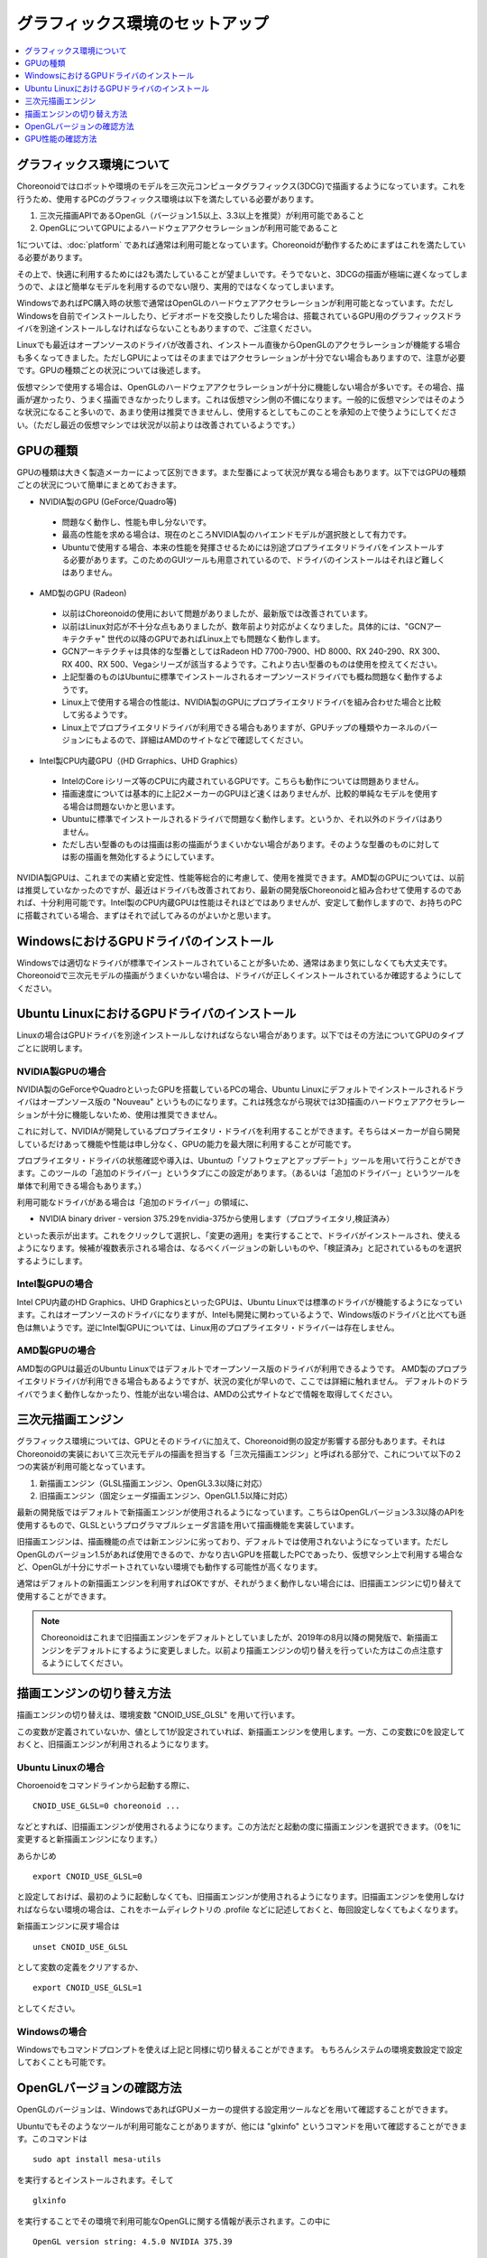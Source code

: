グラフィックス環境のセットアップ
================================

.. contents::
   :local:
   :depth: 1

.. highlight:: sh

グラフィックス環境について
--------------------------

Choreonoidではロボットや環境のモデルを三次元コンピュータグラフィックス(3DCG)で描画するようになっています。これを行うため、使用するPCのグラフィックス環境は以下を満たしている必要があります。

1. 三次元描画APIであるOpenGL（バージョン1.5以上、3.3以上を推奨）が利用可能であること
2. OpenGLについてGPUによるハードウェアアクセラレーションが利用可能であること

1については、:doc:`platform` であれば通常は利用可能となっています。Choreonoidが動作するためにまずはこれを満たしている必要があります。

その上で、快適に利用するためには2も満たしていることが望ましいです。そうでないと、3DCGの描画が極端に遅くなってしまうので、よほど簡単なモデルを利用するのでない限り、実用的ではなくなってしまいます。

WindowsであればPC購入時の状態で通常はOpenGLのハードウェアアクセラレーションが利用可能となっています。ただしWindowsを自前でインストールしたり、ビデオボードを交換したりした場合は、搭載されているGPU用のグラフィックスドライバを別途インストールしなければならないこともありますので、ご注意ください。

Linuxでも最近はオープンソースのドライバが改善され、インストール直後からOpenGLのアクセラレーションが機能する場合も多くなってきました。ただしGPUによってはそのままではアクセラレーションが十分でない場合もありますので、注意が必要です。GPUの種類ごとの状況については後述します。

仮想マシンで使用する場合は、OpenGLのハードウェアアクセラレーションが十分に機能しない場合が多いです。その場合、描画が遅かったり、うまく描画できなかったりします。これは仮想マシン側の不備になります。一般的に仮想マシンではそのような状況になること多いので、あまり使用は推奨できませんし、使用するとしてもこのことを承知の上で使うようにしてください。（ただし最近の仮想マシンでは状況が以前よりは改善されているようです。）

.. _setup_gpu_recommended_gpus:

GPUの種類
---------

GPUの種類は大きく製造メーカーによって区別できます。また型番によって状況が異なる場合もあります。以下ではGPUの種類ごとの状況について簡単にまとめておきます。

* NVIDIA製のGPU (GeForce/Quadro等)

 * 問題なく動作し、性能も申し分ないです。
 * 最高の性能を求める場合は、現在のところNVIDIA製のハイエンドモデルが選択肢として有力です。
 * Ubuntuで使用する場合、本来の性能を発揮させるためには別途プロプライエタリドライバをインストールする必要があります。このためのGUIツールも用意されているので、ドライバのインストールはそれほど難しくはありません。

* AMD製のGPU (Radeon)
 * 以前はChoreonoidの使用において問題がありましたが、最新版では改善されています。
 * 以前はLinux対応が不十分な点もありましたが、数年前より対応がよくなりました。具体的には、"GCNアーキテクチャ" 世代の以降のGPUであればLinux上でも問題なく動作します。
 * GCNアーキテクチャは具体的な型番としてはRadeon HD 7700-7900、HD 8000、RX 240-290、RX 300、RX 400、RX 500、Vegaシリーズが該当するようです。これより古い型番のものは使用を控えてください。
 * 上記型番のものはUbuntuに標準でインストールされるオープンソースドライバでも概ね問題なく動作するようです。
 * Linux上で使用する場合の性能は、NVIDIA製のGPUにプロプライエタリドライバを組み合わせた場合と比較して劣るようです。
 * Linux上でプロプライエタリドライバが利用できる場合もありますが、GPUチップの種類やカーネルのバージョンにもよるので、詳細はAMDのサイトなどで確認してください。

* Intel製CPU内蔵GPU（(HD Grraphics、UHD Graphics）

 * IntelのCore iシリーズ等のCPUに内蔵されているGPUです。こちらも動作については問題ありません。
 * 描画速度については基本的に上記2メーカーのGPUほど速くはありませんが、比較的単純なモデルを使用する場合は問題ないかと思います。
 * Ubuntuに標準でインストールされるドライバで問題なく動作します。というか、それ以外のドライバはありません。
 * ただし古い型番のものは描画は影の描画がうまくいかない場合があります。そのような型番のものに対しては影の描画を無効化するようにしています。

NVIDIA製GPUは、これまでの実績と安定性、性能等総合的に考慮して、使用を推奨できます。AMD製のGPUについては、以前は推奨していなかったのですが、最近はドライバも改善されており、最新の開発版Choreonoidと組み合わせて使用するのであれば、十分利用可能です。Intel製のCPU内蔵GPUは性能はそれほどではありませんが、安定して動作しますので、お持ちのPCに搭載されている場合、まずはそれで試してみるのがよいかと思います。


WindowsにおけるGPUドライバのインストール
----------------------------------------

Windowsでは適切なドライバが標準でインストールされていることが多いため、通常はあまり気にしなくても大丈夫です。Choreonoidで三次元モデルの描画がうまくいかない場合は、ドライバが正しくインストールされているか確認するようにしてください。

.. _build_ubuntu_gpu_driver:
.. _setup_gpu_ubuntu_gpu_driver:

Ubuntu LinuxにおけるGPUドライバのインストール
---------------------------------------------

Linuxの場合はGPUドライバを別途インストールしなければならない場合があります。以下ではその方法についてGPUのタイプごとに説明します。

NVIDIA製GPUの場合
^^^^^^^^^^^^^^^^^

NVIDIA製のGeForceやQuadroといったGPUを搭載しているPCの場合、Ubuntu Linuxにデフォルトでインストールされるドライバはオープンソース版の "Nouveau" というものになります。これは残念ながら現状では3D描画のハードウェアアクセラレーションが十分に機能しないため、使用は推奨できません。

これに対して、NVIDIAが開発しているプロプライエタリ・ドライバを利用することができます。そちらはメーカーが自ら開発しているだけあって機能や性能は申し分なく、GPUの能力を最大限に利用することが可能です。

プロプライエタリ・ドライバの状態確認や導入は、Ubuntuの「ソフトウェアとアップデート」ツールを用いて行うことができます。このツールの「追加のドライバー」というタブにこの設定があります。（あるいは「追加のドライバー」というツールを単体で利用できる場合もあります。）

利用可能なドライバがある場合は「追加のドライバー」の領域に、

* NVIDIA binary driver - version 375.29をnvidia-375から使用します（プロプライエタリ,検証済み）

といった表示が出ます。これをクリックして選択し、「変更の適用」を実行することで、ドライバがインストールされ、使えるようになります。候補が複数表示される場合は、なるべくバージョンの新しいものや、「検証済み」と記されているものを選択するようにします。

Intel製GPUの場合
^^^^^^^^^^^^^^^^

Intel CPU内蔵のHD Graphics、UHD GraphicsといったGPUは、Ubuntu Linuxでは標準のドライバが機能するようになっています。これはオープンソースのドライバになりますが、Intelも開発に関わっているようで、Windows版のドライバと比べても遜色は無いようです。逆にIntel製GPUについては、Linux用のプロプライエタリ・ドライバーは存在しません。

.. _setup_gpu_ubuntu_gpu_driver_amd:

AMD製GPUの場合
^^^^^^^^^^^^^^

AMD製のGPUは最近のUbuntu Linuxではデフォルトでオープンソース版のドライバが利用できるようです。
AMD製のプロプライエタリドライバが利用できる場合もあるようですが、状況の変化が早いので、ここでは詳細に触れません。
デフォルトのドライバでうまく動作しなかったり、性能が出ない場合は、AMDの公式サイトなどで情報を取得してください。

.. _setup_gpu_3d_rendering_engine:

三次元描画エンジン
------------------

グラフィックス環境については、GPUとそのドライバに加えて、Choreonoid側の設定が影響する部分もあります。それはChoreonoidの実装において三次元モデルの描画を担当する「三次元描画エンジン」と呼ばれる部分で、これについて以下の２つの実装が利用可能となっています。

1. 新描画エンジン（GLSL描画エンジン、OpenGL3.3以降に対応）
2. 旧描画エンジン（固定シェーダ描画エンジン、OpenGL1.5以降に対応）

最新の開発版ではデフォルトで新描画エンジンが使用されるようになっています。こちらはOpenGLバージョン3.3以降のAPIを使用するもので、GLSLというプログラマブルシェーダ言語を用いて描画機能を実装しています。

旧描画エンジンは、描画機能の点では新エンジンに劣っており、デフォルトでは使用されないようになっています。ただしOpenGLのバージョン1.5があれば使用できるので、かなり古いGPUを搭載したPCであったり、仮想マシン上で利用する場合など、OpenGLが十分にサポートされていない環境でも動作する可能性が高くなります。

通常はデフォルトの新描画エンジンを利用すればOKですが、それがうまく動作しない場合には、旧描画エンジンに切り替えて使用することができます。

.. note:: Choreonoidはこれまで旧描画エンジンをデフォルトとしていましたが、2019年の8月以降の開発版で、新描画エンジンをデフォルトにするように変更しました。以前より描画エンジンの切り替えを行っていた方はこの点注意するようにしてください。


描画エンジンの切り替え方法
--------------------------

描画エンジンの切り替えは、環境変数 "CNOID_USE_GLSL" を用いて行います。

この変数が定義されていないか、値として1が設定されていれば、新描画エンジンを使用します。一方、この変数に0を設定しておくと、旧描画エンジンが利用されるようになります。


Ubuntu Linuxの場合
^^^^^^^^^^^^^^^^^^

Choroenoidをコマンドラインから起動する際に、 ::

 CNOID_USE_GLSL=0 choreonoid ...

などとすれば、旧描画エンジンが使用されるようになります。この方法だと起動の度に描画エンジンを選択できます。（0を1に変更すると新描画エンジンになります。）

あらかじめ ::

 export CNOID_USE_GLSL=0

と設定しておけば、最初のように起動しなくても、旧描画エンジンが使用されるようになります。旧描画エンジンを使用しなければならない環境の場合は、これをホームディレクトリの .profile などに記述しておくと、毎回設定しなくてもよくなります。

新描画エンジンに戻す場合は ::

 unset CNOID_USE_GLSL

として変数の定義をクリアするか、 ::

 export CNOID_USE_GLSL=1

としてください。

Windowsの場合
^^^^^^^^^^^^^
Windowsでもコマンドプロンプトを使えば上記と同様に切り替えることができます。
もちろんシステムの環境変数設定で設定しておくことも可能です。

OpenGLバージョンの確認方法
--------------------------

OpenGLのバージョンは、WindowsであればGPUメーカーの提供する設定用ツールなどを用いて確認することができます。

Ubuntuでもそのようなツールが利用可能なことがありますが、他には "glxinfo" というコマンドを用いて確認することができます。このコマンドは ::

 sudo apt install mesa-utils

を実行するとインストールされます。そして ::

 glxinfo

を実行することでその環境で利用可能なOpenGLに関する情報が表示されます。この中に ::

 OpenGL version string: 4.5.0 NVIDIA 375.39

といった表示があれば、OpenGLの4.5.0までサポートされていることになります。

あるいは、Choreonoid起動時に、 :ref:`basics_mainwindow_messageview` に ::

 OpenGL 3.3 (GLSL 4.60) が "シーン" ビューで利用可能です．
 ドライバプロファイル: ATI Technologies Inc. Radeon RX 5500 XT 3.3.14736 Core Profile Forward-Compatible Context 20.20.

といった情報が出力されますので、そちらで確認することもできます。（ここで最後にGLSLのバージョンが表示されていれば、新描画エンジンが有効になっています。旧描画エンジンの場合はGLSLバージョンの表示はされません。）


GPU性能の確認方法
-----------------

:ref:`basics_sceneview_sceneview` の :ref:`basics_sceneview_config_dialog` にある「FPSテスト」というボタンを押すと、シーンを360度回転させるアニメーションを行なって、これにかかるフレームレートを表示します。この機能により描画速度が分かりますので、GPUやGPUドライバを変更した際などに、描画速度の変化を確認することができます。テストは何らかのモデルやプロジェクトを読み込んで、モデルが表示されている状態で行うとよいでしょう。
